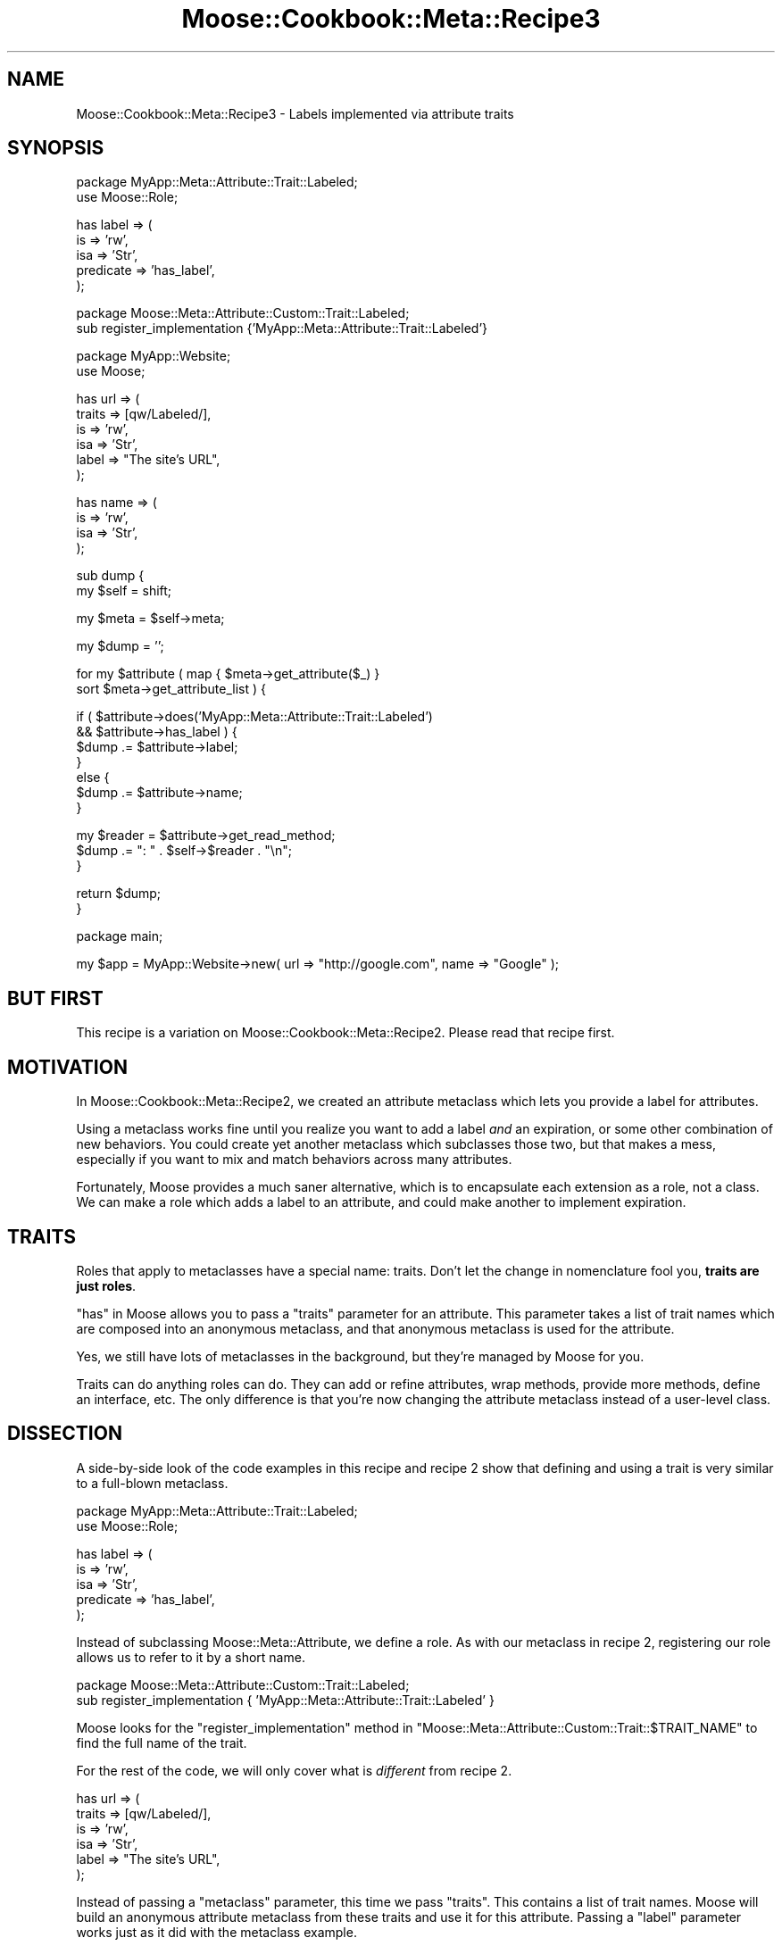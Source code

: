 .\" Automatically generated by Pod::Man v1.37, Pod::Parser v1.14
.\"
.\" Standard preamble:
.\" ========================================================================
.de Sh \" Subsection heading
.br
.if t .Sp
.ne 5
.PP
\fB\\$1\fR
.PP
..
.de Sp \" Vertical space (when we can't use .PP)
.if t .sp .5v
.if n .sp
..
.de Vb \" Begin verbatim text
.ft CW
.nf
.ne \\$1
..
.de Ve \" End verbatim text
.ft R
.fi
..
.\" Set up some character translations and predefined strings.  \*(-- will
.\" give an unbreakable dash, \*(PI will give pi, \*(L" will give a left
.\" double quote, and \*(R" will give a right double quote.  | will give a
.\" real vertical bar.  \*(C+ will give a nicer C++.  Capital omega is used to
.\" do unbreakable dashes and therefore won't be available.  \*(C` and \*(C'
.\" expand to `' in nroff, nothing in troff, for use with C<>.
.tr \(*W-|\(bv\*(Tr
.ds C+ C\v'-.1v'\h'-1p'\s-2+\h'-1p'+\s0\v'.1v'\h'-1p'
.ie n \{\
.    ds -- \(*W-
.    ds PI pi
.    if (\n(.H=4u)&(1m=24u) .ds -- \(*W\h'-12u'\(*W\h'-12u'-\" diablo 10 pitch
.    if (\n(.H=4u)&(1m=20u) .ds -- \(*W\h'-12u'\(*W\h'-8u'-\"  diablo 12 pitch
.    ds L" ""
.    ds R" ""
.    ds C` ""
.    ds C' ""
'br\}
.el\{\
.    ds -- \|\(em\|
.    ds PI \(*p
.    ds L" ``
.    ds R" ''
'br\}
.\"
.\" If the F register is turned on, we'll generate index entries on stderr for
.\" titles (.TH), headers (.SH), subsections (.Sh), items (.Ip), and index
.\" entries marked with X<> in POD.  Of course, you'll have to process the
.\" output yourself in some meaningful fashion.
.if \nF \{\
.    de IX
.    tm Index:\\$1\t\\n%\t"\\$2"
..
.    nr % 0
.    rr F
.\}
.\"
.\" For nroff, turn off justification.  Always turn off hyphenation; it makes
.\" way too many mistakes in technical documents.
.hy 0
.if n .na
.\"
.\" Accent mark definitions (@(#)ms.acc 1.5 88/02/08 SMI; from UCB 4.2).
.\" Fear.  Run.  Save yourself.  No user-serviceable parts.
.    \" fudge factors for nroff and troff
.if n \{\
.    ds #H 0
.    ds #V .8m
.    ds #F .3m
.    ds #[ \f1
.    ds #] \fP
.\}
.if t \{\
.    ds #H ((1u-(\\\\n(.fu%2u))*.13m)
.    ds #V .6m
.    ds #F 0
.    ds #[ \&
.    ds #] \&
.\}
.    \" simple accents for nroff and troff
.if n \{\
.    ds ' \&
.    ds ` \&
.    ds ^ \&
.    ds , \&
.    ds ~ ~
.    ds /
.\}
.if t \{\
.    ds ' \\k:\h'-(\\n(.wu*8/10-\*(#H)'\'\h"|\\n:u"
.    ds ` \\k:\h'-(\\n(.wu*8/10-\*(#H)'\`\h'|\\n:u'
.    ds ^ \\k:\h'-(\\n(.wu*10/11-\*(#H)'^\h'|\\n:u'
.    ds , \\k:\h'-(\\n(.wu*8/10)',\h'|\\n:u'
.    ds ~ \\k:\h'-(\\n(.wu-\*(#H-.1m)'~\h'|\\n:u'
.    ds / \\k:\h'-(\\n(.wu*8/10-\*(#H)'\z\(sl\h'|\\n:u'
.\}
.    \" troff and (daisy-wheel) nroff accents
.ds : \\k:\h'-(\\n(.wu*8/10-\*(#H+.1m+\*(#F)'\v'-\*(#V'\z.\h'.2m+\*(#F'.\h'|\\n:u'\v'\*(#V'
.ds 8 \h'\*(#H'\(*b\h'-\*(#H'
.ds o \\k:\h'-(\\n(.wu+\w'\(de'u-\*(#H)/2u'\v'-.3n'\*(#[\z\(de\v'.3n'\h'|\\n:u'\*(#]
.ds d- \h'\*(#H'\(pd\h'-\w'~'u'\v'-.25m'\f2\(hy\fP\v'.25m'\h'-\*(#H'
.ds D- D\\k:\h'-\w'D'u'\v'-.11m'\z\(hy\v'.11m'\h'|\\n:u'
.ds th \*(#[\v'.3m'\s+1I\s-1\v'-.3m'\h'-(\w'I'u*2/3)'\s-1o\s+1\*(#]
.ds Th \*(#[\s+2I\s-2\h'-\w'I'u*3/5'\v'-.3m'o\v'.3m'\*(#]
.ds ae a\h'-(\w'a'u*4/10)'e
.ds Ae A\h'-(\w'A'u*4/10)'E
.    \" corrections for vroff
.if v .ds ~ \\k:\h'-(\\n(.wu*9/10-\*(#H)'\s-2\u~\d\s+2\h'|\\n:u'
.if v .ds ^ \\k:\h'-(\\n(.wu*10/11-\*(#H)'\v'-.4m'^\v'.4m'\h'|\\n:u'
.    \" for low resolution devices (crt and lpr)
.if \n(.H>23 .if \n(.V>19 \
\{\
.    ds : e
.    ds 8 ss
.    ds o a
.    ds d- d\h'-1'\(ga
.    ds D- D\h'-1'\(hy
.    ds th \o'bp'
.    ds Th \o'LP'
.    ds ae ae
.    ds Ae AE
.\}
.rm #[ #] #H #V #F C
.\" ========================================================================
.\"
.IX Title "Moose::Cookbook::Meta::Recipe3 3"
.TH Moose::Cookbook::Meta::Recipe3 3 "2010-10-27" "perl v5.8.4" "User Contributed Perl Documentation"
.SH "NAME"
Moose::Cookbook::Meta::Recipe3 \- Labels implemented via attribute traits
.SH "SYNOPSIS"
.IX Header "SYNOPSIS"
.Vb 2
\&  package MyApp::Meta::Attribute::Trait::Labeled;
\&  use Moose::Role;
.Ve
.PP
.Vb 5
\&  has label => (
\&      is        => 'rw',
\&      isa       => 'Str',
\&      predicate => 'has_label',
\&  );
.Ve
.PP
.Vb 2
\&  package Moose::Meta::Attribute::Custom::Trait::Labeled;
\&  sub register_implementation {'MyApp::Meta::Attribute::Trait::Labeled'}
.Ve
.PP
.Vb 2
\&  package MyApp::Website;
\&  use Moose;
.Ve
.PP
.Vb 6
\&  has url => (
\&      traits => [qw/Labeled/],
\&      is     => 'rw',
\&      isa    => 'Str',
\&      label  => "The site's URL",
\&  );
.Ve
.PP
.Vb 4
\&  has name => (
\&      is  => 'rw',
\&      isa => 'Str',
\&  );
.Ve
.PP
.Vb 2
\&  sub dump {
\&      my $self = shift;
.Ve
.PP
.Vb 1
\&      my $meta = $self->meta;
.Ve
.PP
.Vb 1
\&      my $dump = '';
.Ve
.PP
.Vb 2
\&      for my $attribute ( map { $meta->get_attribute($_) }
\&          sort $meta->get_attribute_list ) {
.Ve
.PP
.Vb 7
\&          if (   $attribute->does('MyApp::Meta::Attribute::Trait::Labeled')
\&              && $attribute->has_label ) {
\&              $dump .= $attribute->label;
\&          }
\&          else {
\&              $dump .= $attribute->name;
\&          }
.Ve
.PP
.Vb 3
\&          my $reader = $attribute->get_read_method;
\&          $dump .= ": " . $self->$reader . "\en";
\&      }
.Ve
.PP
.Vb 2
\&      return $dump;
\&  }
.Ve
.PP
.Vb 1
\&  package main;
.Ve
.PP
.Vb 1
\&  my $app = MyApp::Website->new( url => "http://google.com", name => "Google" );
.Ve
.SH "BUT FIRST"
.IX Header "BUT FIRST"
This recipe is a variation on
Moose::Cookbook::Meta::Recipe2. Please read that recipe first.
.SH "MOTIVATION"
.IX Header "MOTIVATION"
In Moose::Cookbook::Meta::Recipe2, we created an attribute
metaclass which lets you provide a label for attributes.
.PP
Using a metaclass works fine until you realize you want to add a label
\&\fIand\fR an expiration, or some other combination of new behaviors. You
could create yet another metaclass which subclasses those two, but
that makes a mess, especially if you want to mix and match behaviors
across many attributes.
.PP
Fortunately, Moose provides a much saner alternative, which is to
encapsulate each extension as a role, not a class. We can make a role
which adds a label to an attribute, and could make another to
implement expiration.
.SH "TRAITS"
.IX Header "TRAITS"
Roles that apply to metaclasses have a special name: traits. Don't let
the change in nomenclature fool you, \fBtraits are just roles\fR.
.PP
\&\*(L"has\*(R" in Moose allows you to pass a \f(CW\*(C`traits\*(C'\fR parameter for an
attribute. This parameter takes a list of trait names which are
composed into an anonymous metaclass, and that anonymous metaclass is
used for the attribute.
.PP
Yes, we still have lots of metaclasses in the background, but they're
managed by Moose for you.
.PP
Traits can do anything roles can do. They can add or refine
attributes, wrap methods, provide more methods, define an interface,
etc. The only difference is that you're now changing the attribute
metaclass instead of a user-level class.
.SH "DISSECTION"
.IX Header "DISSECTION"
A side-by-side look of the code examples in this recipe and recipe 2
show that defining and using a trait is very similar to a full-blown
metaclass.
.PP
.Vb 2
\&  package MyApp::Meta::Attribute::Trait::Labeled;
\&  use Moose::Role;
.Ve
.PP
.Vb 5
\&  has label => (
\&      is        => 'rw',
\&      isa       => 'Str',
\&      predicate => 'has_label',
\&  );
.Ve
.PP
Instead of subclassing Moose::Meta::Attribute, we define a role. As
with our metaclass in recipe 2,
registering our role allows us to refer to it by a short name.
.PP
.Vb 2
\&  package Moose::Meta::Attribute::Custom::Trait::Labeled;
\&  sub register_implementation { 'MyApp::Meta::Attribute::Trait::Labeled' }
.Ve
.PP
Moose looks for the \f(CW\*(C`register_implementation\*(C'\fR method in
\&\f(CW\*(C`Moose::Meta::Attribute::Custom::Trait::$TRAIT_NAME\*(C'\fR to find the full
name of the trait.
.PP
For the rest of the code, we will only cover what is \fIdifferent\fR from
recipe 2.
.PP
.Vb 6
\&  has url => (
\&      traits => [qw/Labeled/],
\&      is     => 'rw',
\&      isa    => 'Str',
\&      label  => "The site's URL",
\&  );
.Ve
.PP
Instead of passing a \f(CW\*(C`metaclass\*(C'\fR parameter, this time we pass
\&\f(CW\*(C`traits\*(C'\fR. This contains a list of trait names. Moose will build an
anonymous attribute metaclass from these traits and use it for this
attribute. Passing a \f(CW\*(C`label\*(C'\fR parameter works just as it did with the
metaclass example.
.PP
.Vb 4
\&          if (   $attribute->does('MyApp::Meta::Attribute::Trait::Labeled')
\&              && $attribute->has_label ) {
\&              $dump .= $attribute->label;
\&          }
.Ve
.PP
In the metaclass example, we used \f(CW\*(C`$attribute\->isa\*(C'\fR. With a role,
we instead ask if the meta-attribute object \f(CW\*(C`does\*(C'\fR the required
role. If it does not do this role, the attribute meta object won't
have the \f(CW\*(C`has_label\*(C'\fR method.
.PP
That's all. Everything else is the same!
.SH "TURNING A METACLASS INTO A TRAIT"
.IX Header "TURNING A METACLASS INTO A TRAIT"
\&\*(L"But wait!\*(R" you protest. \*(L"I've already written all of my extensions as
attribute metaclasses. I don't want to break all that code out there.\*(R"
.PP
Fortunately, you can easily turn a metaclass into a trait and still
provide the original metaclass:
.PP
.Vb 4
\&  package MyApp::Meta::Attribute::Labeled;
\&  use Moose;
\&  extends 'Moose::Meta::Attribute';
\&  with 'MyApp::Meta::Attribute::Trait::Labeled';
.Ve
.PP
.Vb 2
\&  package Moose::Meta::Attribute::Custom::Labeled;
\&  sub register_implementation { 'MyApp::Meta::Attribute::Labeled' }
.Ve
.PP
Unfortunately, going the other way (providing a trait created from a
metaclass) is more tricky.
.SH "CONCLUSION"
.IX Header "CONCLUSION"
If you're extending your attributes, it's easier and more flexible to
provide composable bits of behavior than to subclass
Moose::Meta::Attribute. Using traits lets you cooperate with other
extensions, either from \s-1CPAN\s0 or that you might write in the
future. Moose makes it easy to create attribute metaclasses on the fly
by providing a list of trait names to \*(L"has\*(R" in Moose.
.SH "AUTHOR"
.IX Header "AUTHOR"
Shawn M Moore <sartak@gmail.com>
.PP
Dave Rolsky <autarch@urth.org<gt>
.SH "COPYRIGHT AND LICENSE"
.IX Header "COPYRIGHT AND LICENSE"
Copyright 2006\-2010 by Infinity Interactive, Inc.
.PP
<http://www.iinteractive.com>
.PP
This library is free software; you can redistribute it and/or modify
it under the same terms as Perl itself.
